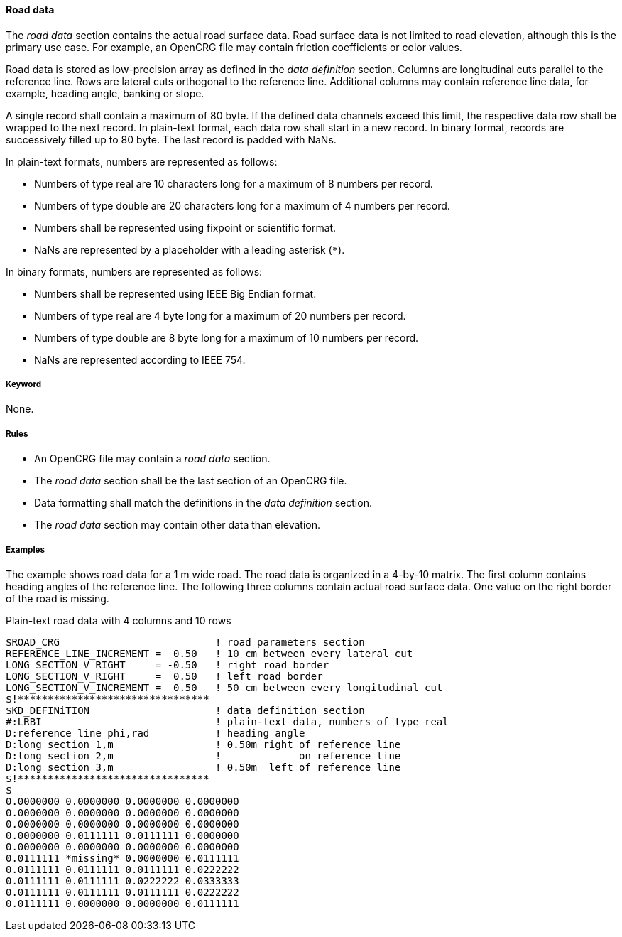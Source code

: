 ==== Road data
:imagesdir: images/
:stem: latexmath

The _road data_ section contains the actual road surface data. Road surface data is not limited to road elevation, although this is the primary use case. For example, an OpenCRG file may contain friction coefficients or color values.

Road data is stored as low-precision array as defined in the _data definition_ section. Columns are longitudinal cuts parallel to the reference line. Rows are lateral cuts orthogonal to the reference line. Additional columns may contain reference line data, for example, heading angle, banking or slope.

A single record shall contain a maximum of 80 byte. If the defined data channels exceed this limit, the respective data row shall be wrapped to the next record. In plain-text format, each data row shall start in a new record. In binary format, records are successively filled up to 80 byte. The last record is padded with NaNs.

In plain-text formats, numbers are represented as follows:

* Numbers of type real are 10 characters long for a maximum of 8 numbers per record.
* Numbers of type double are 20 characters long for a maximum of 4 numbers per record.
* Numbers shall be represented using fixpoint or scientific format.
* NaNs are represented by a placeholder with a leading asterisk (`*`).

In binary formats, numbers are represented as follows:

* Numbers shall be represented using IEEE Big Endian format.
* Numbers of type real are 4 byte long for a maximum of 20 numbers per record.
* Numbers of type double are 8 byte long for a maximum of 10 numbers per record.
* NaNs are represented according to IEEE 754.

===== Keyword

None.

===== Rules

* An OpenCRG file may contain a _road data_ section.
* The _road data_ section shall be the last section of an OpenCRG file.
* Data formatting shall match the definitions in the _data definition_ section.
* The _road data_ section may contain other data than elevation.

===== Examples

The example shows road data for a 1 m wide road. The road data is organized in a 4-by-10 matrix. The first column contains heading angles of the reference line. The following three columns contain actual road surface data. One value on the right border of the road is missing.

.Plain-text road data with 4 columns and 10 rows
----
$ROAD_CRG                          ! road parameters section
REFERENCE_LINE_INCREMENT =  0.50   ! 10 cm between every lateral cut
LONG_SECTION_V_RIGHT     = -0.50   ! right road border
LONG_SECTION_V_RIGHT     =  0.50   ! left road border
LONG_SECTION_V_INCREMENT =  0.50   ! 50 cm between every longitudinal cut
$!********************************
$KD_DEFINiTION                     ! data definition section
#:LRBI                             ! plain-text data, numbers of type real
D:reference line phi,rad           ! heading angle
D:long section 1,m                 ! 0.50m right of reference line
D:long section 2,m                 !             on reference line
D:long section 3,m                 ! 0.50m  left of reference line
$!********************************
$
0.0000000 0.0000000 0.0000000 0.0000000
0.0000000 0.0000000 0.0000000 0.0000000
0.0000000 0.0000000 0.0000000 0.0000000
0.0000000 0.0111111 0.0111111 0.0000000
0.0000000 0.0000000 0.0000000 0.0000000
0.0111111 *missing* 0.0000000 0.0111111
0.0111111 0.0111111 0.0111111 0.0222222
0.0111111 0.0111111 0.0222222 0.0333333
0.0111111 0.0111111 0.0111111 0.0222222
0.0111111 0.0000000 0.0000000 0.0111111
----
